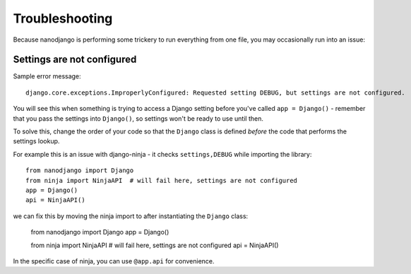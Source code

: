 ===============
Troubleshooting
===============

Because nanodjango is performing some trickery to run everything from one file, you may
occasionally run into an issue:


Settings are not configured
===========================

Sample error message::

    django.core.exceptions.ImproperlyConfigured: Requested setting DEBUG, but settings are not configured.

You will see this when something is trying to access a Django setting before you've
called ``app = Django()`` - remember that you pass the settings into ``Django()``, so
settings won't be ready to use until then.

To solve this, change the order of your code so that the ``Django`` class is
defined *before* the code that performs the settings lookup.

For example this is an issue with django-ninja - it checks ``settings,DEBUG`` while
importing the library::

    from nanodjango import Django
    from ninja import NinjaAPI  # will fail here, settings are not configured
    app = Django()
    api = NinjaAPI()

we can fix this by moving the ninja import to after instantiating the ``Django`` class:

    from nanodjango import Django
    app = Django()

    from ninja import NinjaAPI  # will fail here, settings are not configured
    api = NinjaAPI()

In the specific case of ninja, you can use ``@app.api`` for convenience.
